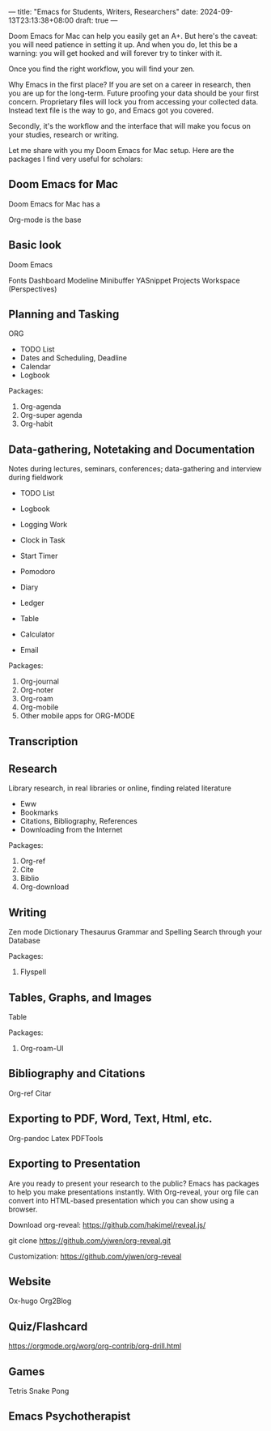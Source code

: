 ---
title: "Emacs for Students, Writers, Researchers"
date: 2024-09-13T23:13:38+08:00
draft: true
---

Doom Emacs for Mac can help you easily get an A+. But here's the caveat: you will need patience in setting it up. And when you do, let this be a warning: you will get hooked and will forever try to tinker with it.

Once you find the right workflow, you will find your zen.

Why Emacs in the first place? If you are set on a career in research, then you are up for the long-term. Future proofing your data should be your first concern. Proprietary files will lock you from accessing your collected data. Instead text file is the way to go, and Emacs got you covered.

Secondly, it's the workflow and the interface that will make you focus on your studies, research or writing.

Let me share with you my Doom Emacs for Mac setup. Here are the packages I find very useful for scholars:


** Doom Emacs for Mac
Doom Emacs for Mac has a

Org-mode is the base

** Basic look

Doom Emacs


Fonts
Dashboard
Modeline
Minibuffer
YASnippet
Projects
Workspace (Perspectives)


** Planning  and Tasking

ORG
- TODO List
- Dates and Scheduling, Deadline
- Calendar
- Logbook

Packages:
1. Org-agenda
2. Org-super agenda
3. Org-habit

** Data-gathering, Notetaking and Documentation
Notes during lectures, seminars, conferences; data-gathering and interview during fieldwork

- TODO List
- Logbook
- Logging Work
- Clock in Task
- Start Timer
- Pomodoro

- Diary
- Ledger
- Table
- Calculator

- Email


Packages:
1. Org-journal
2. Org-noter
3. Org-roam
4. Org-mobile
5. Other mobile apps for ORG-MODE


**  Transcription



**  Research
Library research, in real libraries or online, finding related literature

- Eww
- Bookmarks
- Citations, Bibliography, References
- Downloading from the Internet

Packages:
1. Org-ref
2. Cite
3. Biblio
4. Org-download

**  Writing


Zen mode
Dictionary
Thesaurus
Grammar and Spelling
Search through your Database

Packages:
1. Flyspell


** Tables, Graphs, and Images

Table

Packages:
1. Org-roam-UI

**  Bibliography and Citations

Org-ref
Citar


**  Exporting to PDF, Word, Text, Html, etc.


Org-pandoc
Latex
PDFTools


**  Exporting to Presentation
Are you ready to present your research to the public? Emacs has packages to help you make presentations instantly. With Org-reveal, your org file can convert into HTML-based presentation which you can show using a browser.

**** Download org-reveal: https://github.com/hakimel/reveal.js/

git clone https://github.com/yjwen/org-reveal.git

**** Customization: https://github.com/yjwen/org-reveal


** Website

Ox-hugo
Org2Blog


** Quiz/Flashcard

https://orgmode.org/worg/org-contrib/org-drill.html


** Games

Tetris
Snake
Pong

** Emacs Psychotherapist
